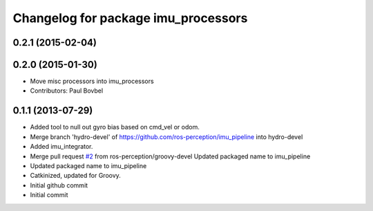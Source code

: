 ^^^^^^^^^^^^^^^^^^^^^^^^^^^^^^^^^^
Changelog for package imu_processors
^^^^^^^^^^^^^^^^^^^^^^^^^^^^^^^^^^

0.2.1 (2015-02-04)
------------------

0.2.0 (2015-01-30)
------------------
* Move misc processors into imu_processors
* Contributors: Paul Bovbel

0.1.1 (2013-07-29)
------------------
* Added tool to null out gyro bias based on cmd_vel or odom.
* Merge branch 'hydro-devel' of https://github.com/ros-perception/imu_pipeline into hydro-devel
* Added imu_integrator.
* Merge pull request `#2 <https://github.com/ros-perception/imu_pipeline/issues/2>`_ from ros-perception/groovy-devel
  Updated packaged name to imu_pipeline
* Updated packaged name to imu_pipeline
* Catkinized, updated for Groovy.
* Initial github commit
* Initial commit

